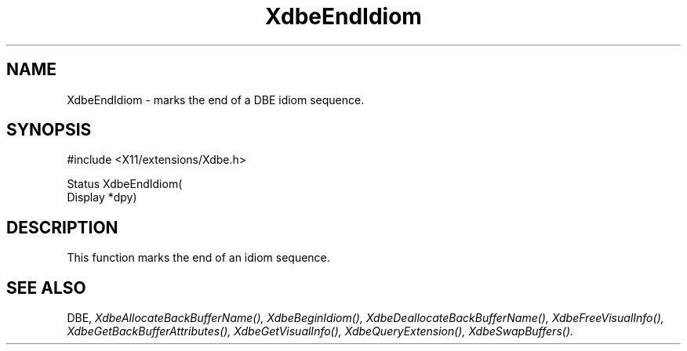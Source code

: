 .\" $Xorg: XdbeEndI.man,v 1.3 2000/08/17 19:41:55 cpqbld Exp $
.\"
.\" Copyright (c) 1995  Hewlett-Packard Company
.\" 
.\" Permission is hereby granted, free of charge, to any person obtaining a
.\" copy of this software and associated documentation files (the "Software"), 
.\" to deal in the Software without restriction, including without limitation 
.\" the rights to use, copy, modify, merge, publish, distribute, sublicense, 
.\" and/or sell copies of the Software, and to permit persons to whom the 
.\" Software furnished to do so, subject to the following conditions:
.\" 
.\" The above copyright notice and this permission notice shall be included in
.\" all copies or substantial portions of the Software.
.\" 
.\" THE SOFTWARE IS PROVIDED "AS IS", WITHOUT WARRANTY OF ANY KIND, EXPRESS OR
.\" IMPLIED, INCLUDING BUT NOT LIMITED TO THE WARRANTIES OF MERCHANTABILITY,
.\" FITNESS FOR A PARTICULAR PURPOSE AND NONINFRINGEMENT.  IN NO EVENT SHALL 
.\" HEWLETT-PACKARD COMPANY BE LIABLE FOR ANY CLAIM, DAMAGES OR OTHER LIABILITY, 
.\" WHETHER IN AN ACTION OF CONTRACT, TORT OR OTHERWISE, ARISING FROM, OUT OF 
.\" OR IN CONNECTION WITH THE SOFTWARE OR THE USE OR OTHER DEALINGS IN THE 
.\" SOFTWARE.
.\" 
.\" Except as contained in this notice, the name of the Hewlett-Packard Company shall not 
.\" be used in advertising or otherwise to promote the sale, use or other 
.\" dealing in this Software without prior written authorization from the 
.\" Hewlett-Packard Company.
.\"
.\" $XFree86: xc/doc/man/Xext/dbe/XdbeEndI.man,v 3.4 2001/01/27 18:20:20 dawes Exp $
.\"
.TH XdbeEndIdiom 3X11 __xorgversion__ "X FUNCTIONS"
.SH NAME
XdbeEndIdiom - marks the end of a DBE idiom sequence.
.SH SYNOPSIS
\&#include <X11/extensions/Xdbe.h>

Status XdbeEndIdiom(
    Display *dpy)
.SH DESCRIPTION
This function marks the end of an idiom sequence.
.SH SEE ALSO
DBE,
.I XdbeAllocateBackBufferName(),
.I XdbeBeginIdiom(),
.I XdbeDeallocateBackBufferName(),
.I XdbeFreeVisualInfo(),
.I XdbeGetBackBufferAttributes(),
.I XdbeGetVisualInfo(),
.I XdbeQueryExtension(),
.I XdbeSwapBuffers().

